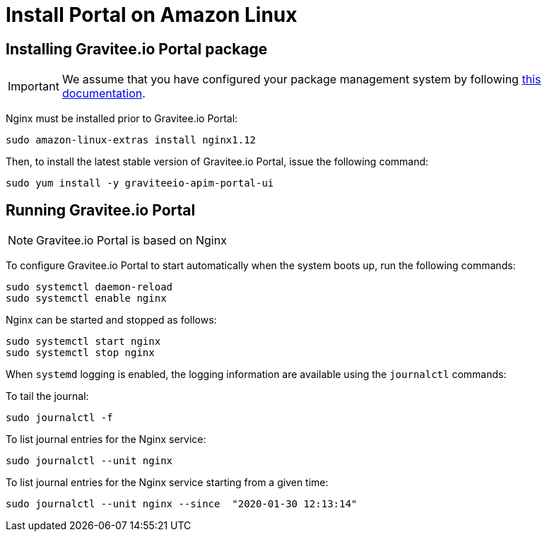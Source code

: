 = Install Portal on Amazon Linux
:page-sidebar: apim_3_x_sidebar
:page-permalink: apim/3.x/apim_installguide_amazon_portal.html
:page-folder: apim/installation-guide/amazon
:page-liquid:
:page-layout: apim3x
:page-description: Gravitee.io API Management - Installation Guide - Amazon - Portal
:page-keywords: Gravitee.io, API Platform, API Management, API Gateway, oauth2, openid, documentation, manual, guide, reference, api

:gravitee-component-name: Portal
:gravitee-package-name: graviteeio-apim-portal-ui-3x
:gravitee-service-name: graviteeio-apim-portal-ui

== Installing Gravitee.io {gravitee-component-name} package

IMPORTANT: We assume that you have configured your package management system by following link:/apim/3.x/apim_installguide_amazon_introduction.html[this documentation].

Nginx must be installed prior to Gravitee.io {gravitee-component-name}:

[source,bash,subs="attributes"]
----
sudo amazon-linux-extras install nginx1.12
----

Then, to install the latest stable version of Gravitee.io {gravitee-component-name}, issue the following command:

[source,bash,subs="attributes"]
----
sudo yum install -y {gravitee-service-name}
----

== Running Gravitee.io {gravitee-component-name}

NOTE: Gravitee.io {gravitee-component-name} is based on Nginx

To configure Gravitee.io {gravitee-component-name} to start automatically when the system boots up, run the following commands:

[source,bash,subs="attributes"]
----
sudo systemctl daemon-reload
sudo systemctl enable nginx
----

Nginx can be started and stopped as follows:

[source,bash,subs="attributes"]
----
sudo systemctl start nginx
sudo systemctl stop nginx
----

When `systemd` logging is enabled, the logging information are available using the `journalctl` commands:

To tail the journal:

[source,shell]
----
sudo journalctl -f
----

To list journal entries for the Nginx service:

[source,shell]
----
sudo journalctl --unit nginx
----

To list journal entries for the Nginx service starting from a given time:

[source,shell]
----
sudo journalctl --unit nginx --since  "2020-01-30 12:13:14"
----